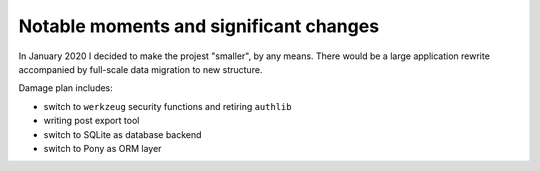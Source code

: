 Notable moments and significant changes
=======================================

In January 2020 I decided to make the projest "smaller", by any means. There
would be a large application rewrite accompanied by full-scale data migration
to new structure.

Damage plan includes:

* switch to ``werkzeug`` security functions and retiring ``authlib``
* writing post export tool
* switch to SQLite as database backend
* switch to Pony as ORM layer
